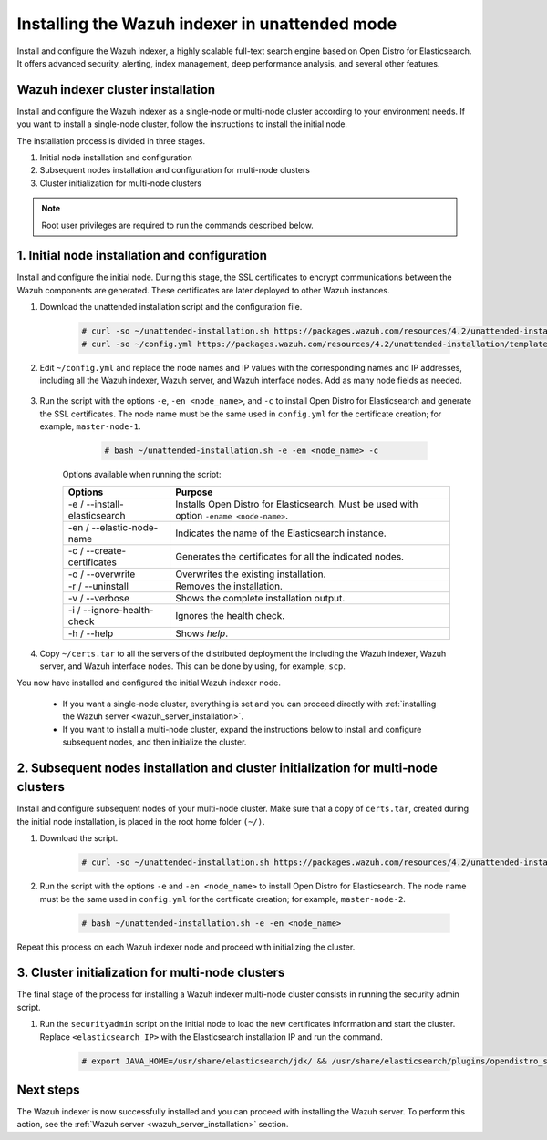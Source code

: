 .. Copyright (C) 2021 Wazuh, Inc.

.. _wazuh_indexer_unattended:

Installing the Wazuh indexer in unattended mode
===============================================

Install and configure the Wazuh indexer, a highly scalable full-text search engine based on Open Distro for Elasticsearch. It offers advanced security, alerting, index management, deep performance analysis, and several other features.


Wazuh indexer cluster installation
----------------------------------

Install and configure the Wazuh indexer as a single-node or multi-node cluster according to your environment needs. If you want to install a single-node cluster, follow the instructions to install the initial node.

The installation process is divided in three stages.  

#. Initial node installation and configuration

#. Subsequent nodes installation and configuration for multi-node clusters   

#. Cluster initialization for multi-node clusters

.. note:: Root user privileges are required to run the commands described below.


1. Initial node installation and configuration
-----------------------------------------------
.. raw:: html

    <div class="accordion-section open">

Install and configure the initial node. During this stage, the SSL certificates to encrypt communications between the Wazuh components are generated. These certificates are later deployed to other Wazuh instances. 

#. Download the unattended installation script and the configuration file. 

      .. code-block:: console

          # curl -so ~/unattended-installation.sh https://packages.wazuh.com/resources/4.2/unattended-installation/unattended-installation.sh      
          # curl -so ~/config.yml https://packages.wazuh.com/resources/4.2/unattended-installation/templates/config.yml

    
#. Edit ``~/config.yml`` and replace the node names and IP values with the corresponding names and IP addresses, including all the Wazuh indexer, Wazuh server, and Wazuh interface nodes. Add as many node fields as needed.

      .. code-block:: yaml
        :emphasize-lines: 4, 8, 15, 17, 27, 29

        ## Elasticsearch configuration
        Elasticsearch nodes:
          cluster.initial_master_nodes:
                  - <master_node_1>
                  # - <master_node_2>
                  # - <master_node_3>
          discovery.seed_hosts:
                  - <elasticsearch_ip_node1>
                  # - <elasticsearch_ip_node2>
                  # - <elasticsearch_ip_node3>

        # Wazuh servers configuration
        Wazuh servers IPs:
          name:
            - <node_name>
          ip:
            - <wazuh_master_server_IP>
          master: true
          # name:
          #   - <node_name>
          # ip:
          #   - <wazuh_worker_server_IP>

        # Kibana configuration
        Kibana IP:
          name:
            - <node-name>
          ip:
            - <kibana_ip>



#. Run the script with the options ``-e``, ``-en <node_name>``, and ``-c`` to install Open Distro for Elasticsearch and generate the SSL certificates. The node name must be the same used in ``config.yml`` for the certificate creation; for example, ``master-node-1``.

      .. code-block:: console

        # bash ~/unattended-installation.sh -e -en <node_name> -c


    Options available when running the script:

    +-------------------------------+----------------------------------------------------------------------------------------------------------------+
    | Options                       | Purpose                                                                                                        |
    +===============================+================================================================================================================+
    | -e / --install-elasticsearch  | Installs Open Distro for Elasticsearch. Must be used with option ``-ename <node-name>``.                       |
    +-------------------------------+----------------------------------------------------------------------------------------------------------------+
    | -en / --elastic-node-name     | Indicates the name of the Elasticsearch instance.                                                              |
    +-------------------------------+----------------------------------------------------------------------------------------------------------------+
    | -c / --create-certificates    | Generates the certificates for all the indicated nodes.                                                        |
    +-------------------------------+----------------------------------------------------------------------------------------------------------------+
    | -o / --overwrite              | Overwrites the existing installation.                                                                          |
    +-------------------------------+----------------------------------------------------------------------------------------------------------------+
    | -r / --uninstall              | Removes the installation.                                                                                      |
    +-------------------------------+----------------------------------------------------------------------------------------------------------------+
    | -v / --verbose                | Shows the complete installation output.                                                                        |
    +-------------------------------+----------------------------------------------------------------------------------------------------------------+
    | -i / --ignore-health-check    | Ignores the health check.                                                                                      |
    +-------------------------------+----------------------------------------------------------------------------------------------------------------+
    | -h / --help                   | Shows *help*.                                                                                                  |
    +-------------------------------+----------------------------------------------------------------------------------------------------------------+        

#.  Copy ``~/certs.tar`` to all the servers of the distributed deployment the including the Wazuh indexer, Wazuh server, and Wazuh interface nodes. This can be done by using, for example, ``scp``.

You now have installed and configured the initial Wazuh indexer node. 

    - If you want a single-node cluster, everything is set and you can proceed directly with :ref:`installing the Wazuh server <wazuh_server_installation>`.
 
    - If you want to install a multi-node cluster, expand the instructions below to install and configure subsequent nodes, and then initialize the cluster. 

2. Subsequent nodes installation and cluster initialization for multi-node clusters 
-----------------------------------------------------------------------------------
.. raw:: html

    <div class="accordion-section">

Install and configure subsequent nodes of your multi-node cluster. Make sure that a copy of ``certs.tar``, created during the initial node installation, is placed in the root home folder ``(~/)``.


#. Download the script.

      .. code-block:: console

        # curl -so ~/unattended-installation.sh https://packages.wazuh.com/resources/4.2/unattended-installation/unattended-installation.sh   


#. Run the script with the options ``-e`` and ``-en <node_name>`` to install Open Distro for Elasticsearch. The node name must be the same used in ``config.yml`` for the certificate creation; for example, ``master-node-2``.

      .. code-block:: console

        # bash ~/unattended-installation.sh -e -en <node_name> 


Repeat this process on each Wazuh indexer node and proceed with initializing the cluster.             


3. Cluster initialization for multi-node clusters
-------------------------------------------------
.. raw:: html

    <div class="accordion-section">

The final stage of the process for installing a Wazuh indexer multi-node cluster consists in running the security admin script. 

#. Run the ``securityadmin`` script on the initial node to load the new certificates information and start the cluster. Replace ``<elasticsearch_IP>`` with the Elasticsearch installation IP and run the command.

    .. code-block:: console

      # export JAVA_HOME=/usr/share/elasticsearch/jdk/ && /usr/share/elasticsearch/plugins/opendistro_security/tools/securityadmin.sh -cd /usr/share/elasticsearch/plugins/opendistro_security/securityconfig/ -icl -nhnv -cacert /etc/elasticsearch/certs/root-ca.pem -cert /etc/elasticsearch/certs/admin.pem -key /etc/elasticsearch/certs/admin-key.pem -h <elasticsearch_IP>


Next steps
----------

The Wazuh indexer is now successfully installed and you can proceed with installing the Wazuh server. To perform this action, see the :ref:`Wazuh server <wazuh_server_installation>` section.

